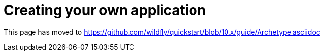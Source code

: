 Creating your own application
=============================

This page has moved to
https://github.com/wildfly/quickstart/blob/10.x/guide/Archetype.asciidoc
